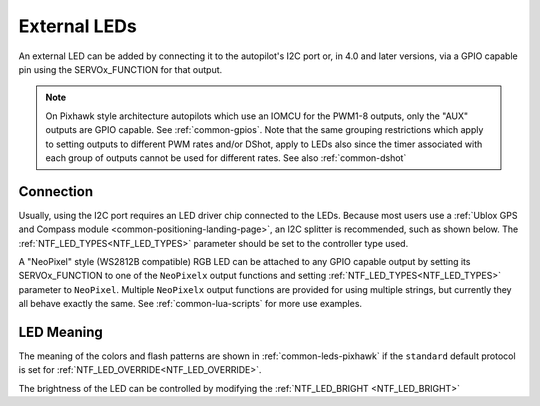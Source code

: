 .. _common-external-leds:

=============
External LEDs
=============

An external LED can be added by connecting it to the autopilot's
I2C port or, in 4.0 and later versions, via a GPIO capable pin using the SERVOx_FUNCTION for that output.

.. note:: On Pixhawk style architecture autopilots which use an IOMCU for the PWM1-8 outputs, only the "AUX" outputs are GPIO capable. See :ref:`common-gpios`. Note that the same grouping restrictions which apply to setting outputs to different PWM rates and/or DShot, apply to LEDs also since the timer associated with each group of outputs cannot be used for different rates. See also  :ref:`common-dshot` 

Connection
==========

Usually, using the I2C port requires an LED driver chip connected to the LEDs. Because most users use a :ref:`Ublox GPS and Compass module <common-positioning-landing-page>`, an I2C splitter is recommended, such as shown below. The :ref:`NTF_LED_TYPES<NTF_LED_TYPES>` parameter should be set to the controller type used.

.. image:: ../../../images/ExternalLED_PixhawkLED.jpg
    :target: ../_images/ExternalLED_PixhawkLED.jpg

A "NeoPixel" style (WS2812B compatible) RGB LED can be attached to any GPIO capable output by setting its SERVOx_FUNCTION to one of the ``NeoPixelx`` output functions and setting :ref:`NTF_LED_TYPES<NTF_LED_TYPES>` parameter to ``NeoPixel``. Multiple ``NeoPixelx`` output functions are provided for using multiple strings, but currently they all behave exactly the same. See :ref:`common-lua-scripts` for more use examples.

LED Meaning
===========

The meaning of the colors and flash patterns are shown in :ref:`common-leds-pixhawk` if the ``standard`` default protocol is set for :ref:`NTF_LED_OVERRIDE<NTF_LED_OVERRIDE>`. 

The brightness of the LED can be controlled by modifying the :ref:`NTF_LED_BRIGHT <NTF_LED_BRIGHT>`

